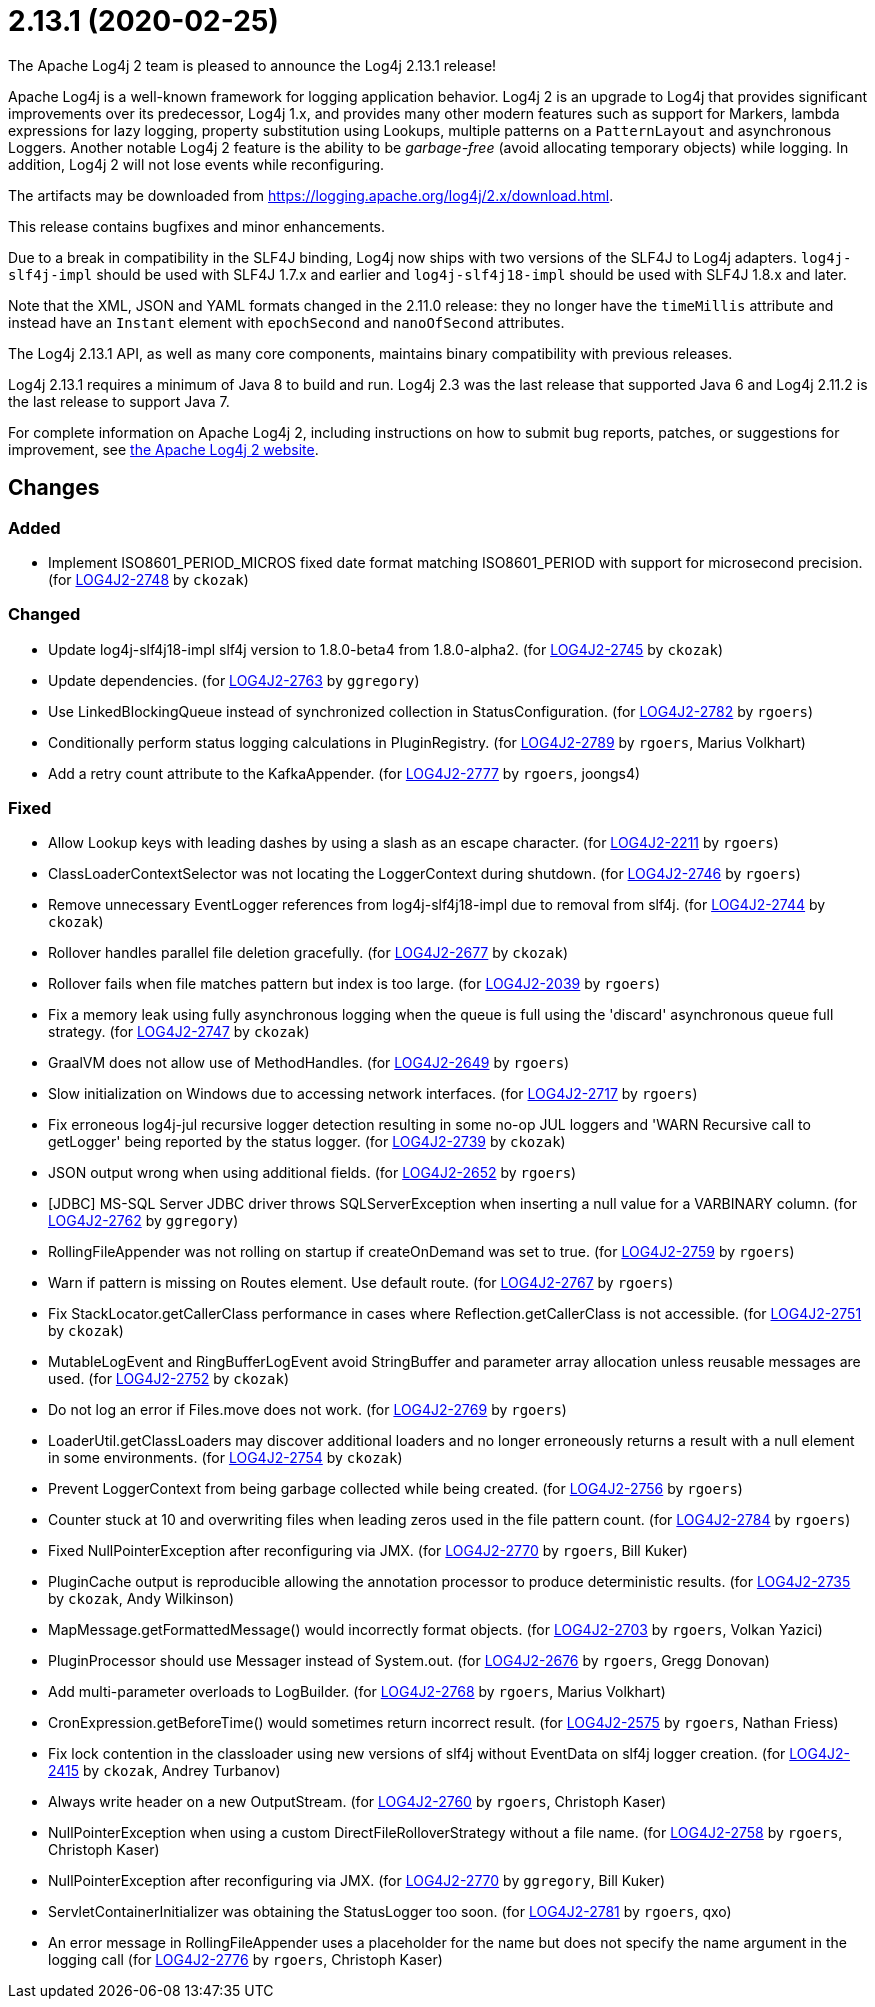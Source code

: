 ////
    Licensed to the Apache Software Foundation (ASF) under one or more
    contributor license agreements.  See the NOTICE file distributed with
    this work for additional information regarding copyright ownership.
    The ASF licenses this file to You under the Apache License, Version 2.0
    (the "License"); you may not use this file except in compliance with
    the License.  You may obtain a copy of the License at

         https://www.apache.org/licenses/LICENSE-2.0

    Unless required by applicable law or agreed to in writing, software
    distributed under the License is distributed on an "AS IS" BASIS,
    WITHOUT WARRANTIES OR CONDITIONS OF ANY KIND, either express or implied.
    See the License for the specific language governing permissions and
    limitations under the License.
////

////
*DO NOT EDIT THIS FILE!!*
This file is automatically generated from the release changelog directory!
////

= 2.13.1 (2020-02-25)

The Apache Log4j 2 team is pleased to announce the Log4j 2.13.1 release!

Apache Log4j is a well-known framework for logging application behavior.
Log4j 2 is an upgrade to Log4j that provides significant improvements over its predecessor, Log4j 1.x, and provides many other modern features such as support for Markers, lambda expressions for lazy logging, property substitution using Lookups, multiple patterns on a `PatternLayout` and asynchronous Loggers.
Another notable Log4j 2 feature is the ability to be _garbage-free_ (avoid allocating temporary objects) while logging.
In addition, Log4j 2 will not lose events while reconfiguring.

The artifacts may be downloaded from https://logging.apache.org/log4j/2.x/download.html[].

This release contains bugfixes and minor enhancements.

Due to a break in compatibility in the SLF4J binding, Log4j now ships with two versions of the SLF4J to Log4j adapters.
`log4j-slf4j-impl` should be used with SLF4J 1.7.x and earlier and `log4j-slf4j18-impl` should be used with SLF4J 1.8.x and later.

Note that the XML, JSON and YAML formats changed in the 2.11.0 release: they no longer have the `timeMillis` attribute and instead have an `Instant` element with `epochSecond` and `nanoOfSecond` attributes.

The Log4j 2.13.1 API, as well as many core components, maintains binary compatibility with previous releases.

Log4j 2.13.1 requires a minimum of Java 8 to build and run.
Log4j 2.3 was the last release that supported Java 6 and Log4j 2.11.2 is the last release to support Java 7.

For complete information on Apache Log4j 2, including instructions on how to submit bug reports, patches, or suggestions for improvement, see http://logging.apache.org/log4j/2.x/[the Apache Log4j 2 website].

== Changes

=== Added

* Implement ISO8601_PERIOD_MICROS fixed date format matching ISO8601_PERIOD with support for microsecond precision. (for https://issues.apache.org/jira/browse/LOG4J2-2748[LOG4J2-2748] by `ckozak`)

=== Changed

* Update log4j-slf4j18-impl slf4j version to 1.8.0-beta4 from 1.8.0-alpha2. (for https://issues.apache.org/jira/browse/LOG4J2-2745[LOG4J2-2745] by `ckozak`)
* Update dependencies. (for https://issues.apache.org/jira/browse/LOG4J2-2763[LOG4J2-2763] by `ggregory`)
* Use LinkedBlockingQueue instead of synchronized collection in StatusConfiguration. (for https://issues.apache.org/jira/browse/LOG4J2-2782[LOG4J2-2782] by `rgoers`)
* Conditionally perform status logging calculations in PluginRegistry. (for https://issues.apache.org/jira/browse/LOG4J2-2789[LOG4J2-2789] by `rgoers`, Marius Volkhart)
* Add a retry count attribute to the KafkaAppender. (for https://issues.apache.org/jira/browse/LOG4J2-2777[LOG4J2-2777] by `rgoers`, joongs4)

=== Fixed

* Allow Lookup keys with leading dashes by using a slash as an escape character. (for https://issues.apache.org/jira/browse/LOG4J2-2211[LOG4J2-2211] by `rgoers`)
* ClassLoaderContextSelector was not locating the LoggerContext during shutdown. (for https://issues.apache.org/jira/browse/LOG4J2-2746[LOG4J2-2746] by `rgoers`)
* Remove unnecessary EventLogger references from log4j-slf4j18-impl due to removal from slf4j. (for https://issues.apache.org/jira/browse/LOG4J2-2744[LOG4J2-2744] by `ckozak`)
* Rollover handles parallel file deletion gracefully. (for https://issues.apache.org/jira/browse/LOG4J2-2677[LOG4J2-2677] by `ckozak`)
* Rollover fails when file matches pattern but index is too large. (for https://issues.apache.org/jira/browse/LOG4J2-2039[LOG4J2-2039] by `rgoers`)
* Fix a memory leak using fully asynchronous logging when the queue is full using the 'discard' asynchronous queue full strategy. (for https://issues.apache.org/jira/browse/LOG4J2-2747[LOG4J2-2747] by `ckozak`)
* GraalVM does not allow use of MethodHandles. (for https://issues.apache.org/jira/browse/LOG4J2-2649[LOG4J2-2649] by `rgoers`)
* Slow initialization on Windows due to accessing network interfaces. (for https://issues.apache.org/jira/browse/LOG4J2-2717[LOG4J2-2717] by `rgoers`)
* Fix erroneous log4j-jul recursive logger detection resulting in some no-op JUL loggers and 'WARN Recursive call to getLogger' being reported by the status logger. (for https://issues.apache.org/jira/browse/LOG4J2-2739[LOG4J2-2739] by `ckozak`)
* JSON output wrong when using additional fields. (for https://issues.apache.org/jira/browse/LOG4J2-2652[LOG4J2-2652] by `rgoers`)
* [JDBC] MS-SQL Server JDBC driver throws SQLServerException when inserting a null value for a VARBINARY column. (for https://issues.apache.org/jira/browse/LOG4J2-2762[LOG4J2-2762] by `ggregory`)
* RollingFileAppender was not rolling on startup if createOnDemand was set to true. (for https://issues.apache.org/jira/browse/LOG4J2-2759[LOG4J2-2759] by `rgoers`)
* Warn if pattern is missing on Routes element. Use default route. (for https://issues.apache.org/jira/browse/LOG4J2-2767[LOG4J2-2767] by `rgoers`)
* Fix StackLocator.getCallerClass performance in cases where Reflection.getCallerClass is not accessible. (for https://issues.apache.org/jira/browse/LOG4J2-2751[LOG4J2-2751] by `ckozak`)
* MutableLogEvent and RingBufferLogEvent avoid StringBuffer and parameter array allocation unless reusable messages are used. (for https://issues.apache.org/jira/browse/LOG4J2-2752[LOG4J2-2752] by `ckozak`)
* Do not log an error if Files.move does not work. (for https://issues.apache.org/jira/browse/LOG4J2-2769[LOG4J2-2769] by `rgoers`)
* LoaderUtil.getClassLoaders may discover additional loaders and no longer erroneously returns a result with a null element in some environments. (for https://issues.apache.org/jira/browse/LOG4J2-2754[LOG4J2-2754] by `ckozak`)
* Prevent LoggerContext from being garbage collected while being created. (for https://issues.apache.org/jira/browse/LOG4J2-2756[LOG4J2-2756] by `rgoers`)
* Counter stuck at 10 and overwriting files when leading zeros used in the file pattern count. (for https://issues.apache.org/jira/browse/LOG4J2-2784[LOG4J2-2784] by `rgoers`)
* Fixed NullPointerException after reconfiguring via JMX. (for https://issues.apache.org/jira/browse/LOG4J2-2770[LOG4J2-2770] by `rgoers`, Bill Kuker)
* PluginCache output is reproducible allowing the annotation processor to produce deterministic results. (for https://issues.apache.org/jira/browse/LOG4J2-2735[LOG4J2-2735] by `ckozak`, Andy Wilkinson)
* MapMessage.getFormattedMessage() would incorrectly format objects. (for https://issues.apache.org/jira/browse/LOG4J2-2703[LOG4J2-2703] by `rgoers`, Volkan Yazici)
* PluginProcessor should use Messager instead of System.out. (for https://issues.apache.org/jira/browse/LOG4J2-2676[LOG4J2-2676] by `rgoers`, Gregg Donovan)
* Add multi-parameter overloads to LogBuilder. (for https://issues.apache.org/jira/browse/LOG4J2-2768[LOG4J2-2768] by `rgoers`, Marius Volkhart)
* CronExpression.getBeforeTime() would sometimes return incorrect result. (for https://issues.apache.org/jira/browse/LOG4J2-2575[LOG4J2-2575] by `rgoers`, Nathan Friess)
* Fix lock contention in the classloader using new versions of slf4j without EventData on slf4j logger creation. (for https://issues.apache.org/jira/browse/LOG4J2-2415[LOG4J2-2415] by `ckozak`, Andrey Turbanov)
* Always write header on a new OutputStream. (for https://issues.apache.org/jira/browse/LOG4J2-2760[LOG4J2-2760] by `rgoers`, Christoph Kaser)
* NullPointerException when using a custom DirectFileRolloverStrategy without a file name. (for https://issues.apache.org/jira/browse/LOG4J2-2758[LOG4J2-2758] by `rgoers`, Christoph Kaser)
* NullPointerException after reconfiguring via JMX. (for https://issues.apache.org/jira/browse/LOG4J2-2770[LOG4J2-2770] by `ggregory`, Bill Kuker)
* ServletContainerInitializer was obtaining the StatusLogger too soon. (for https://issues.apache.org/jira/browse/LOG4J2-2781[LOG4J2-2781] by `rgoers`, qxo)
* An error message in RollingFileAppender uses a placeholder for the name but does not specify the name
        argument in the logging call (for https://issues.apache.org/jira/browse/LOG4J2-2776[LOG4J2-2776] by `rgoers`, Christoph Kaser)

